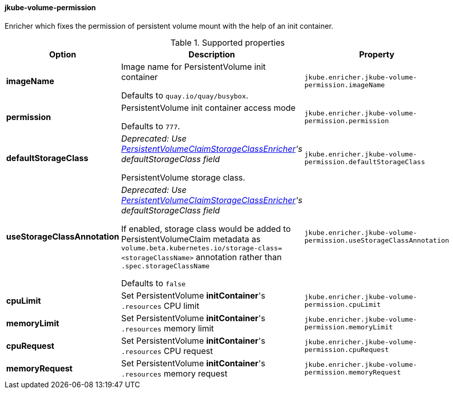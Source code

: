 
[[jkube-volume-permission]]
==== jkube-volume-permission

Enricher which fixes the permission of persistent volume mount with the help of an init container.

.Supported properties
[cols="1,6,1"]
|===
| Option | Description | Property

| *imageName*
| Image name for PersistentVolume init container

  Defaults to `quay.io/quay/busybox`.

| `jkube.enricher.jkube-volume-permission.imageName`

| *permission*
| PersistentVolume init container access mode

Defaults to `777`.
| `jkube.enricher.jkube-volume-permission.permission`

| *defaultStorageClass*
| _Deprecated: Use <<jkube-persistentvolumeclaim-storageclass, PersistentVolumeClaimStorageClassEnricher>>'s defaultStorageClass field_

PersistentVolume storage class.
| `jkube.enricher.jkube-volume-permission.defaultStorageClass`

| *useStorageClassAnnotation*
| _Deprecated: Use <<jkube-persistentvolumeclaim-storageclass, PersistentVolumeClaimStorageClassEnricher>>'s defaultStorageClass field_

If enabled, storage class would be added to PersistentVolumeClaim metadata as `volume.beta.kubernetes.io/storage-class=<storageClassName>` annotation rather than `.spec.storageClassName`

Defaults to `false`
| `jkube.enricher.jkube-volume-permission.useStorageClassAnnotation`

| *cpuLimit*
| Set PersistentVolume *initContainer*'s `.resources` CPU limit
| `jkube.enricher.jkube-volume-permission.cpuLimit`

| *memoryLimit*
| Set PersistentVolume *initContainer*'s `.resources` memory limit
| `jkube.enricher.jkube-volume-permission.memoryLimit`

| *cpuRequest*
| Set PersistentVolume *initContainer*'s `.resources` CPU request
| `jkube.enricher.jkube-volume-permission.cpuRequest`

| *memoryRequest*
| Set PersistentVolume *initContainer*'s `.resources` memory request
| `jkube.enricher.jkube-volume-permission.memoryRequest`
|===
